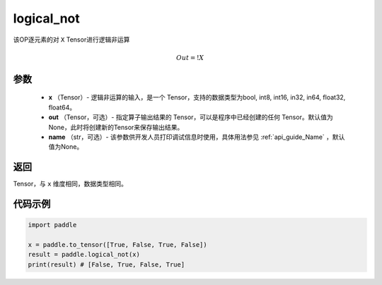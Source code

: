.. _cn_api_fluid_layers_logical_not:

logical_not
-------------------------------

.. py:function:: paddle.logical_not(x, out=None, name=None)




该OP逐元素的对 ``X``  Tensor进行逻辑非运算

.. math::
        Out = !X

参数
::::::::::::

        - **x** （Tensor）- 逻辑非运算的输入，是一个 Tensor，支持的数据类型为bool, int8, int16, in32, in64, float32, float64。
        - **out** （Tensor，可选）- 指定算子输出结果的 Tensor，可以是程序中已经创建的任何 Tensor。默认值为None，此时将创建新的Tensor来保存输出结果。
        - **name** （str，可选）- 该参数供开发人员打印调试信息时使用，具体用法参见 :ref:`api_guide_Name` ，默认值为None。

返回
::::::::::::
Tensor，与 ``x`` 维度相同，数据类型相同。


代码示例
::::::::::::

.. code-block:: python

    import paddle

    x = paddle.to_tensor([True, False, True, False])
    result = paddle.logical_not(x)
    print(result) # [False, True, False, True]
